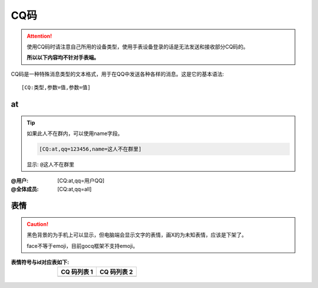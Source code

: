 CQ码
=====

.. attention::
    
    使用CQ码时请注意自己所用的设备类型，使用手表设备登录的话是无法发送和接收部分CQ码的。
    
    **所以以下内容均不针对手表端。**

CQ码是一种特殊消息类型的文本格式，用于在QQ中发送各种各样的消息。这是它的基本语法::
        
    [CQ:类型,参数=值,参数=值]

at
---

.. tip::
    
    如果此人不在群内，可以使用name字段。
    
    .. code::
        
        [CQ:at,qq=123456,name=这人不在群里]
    
    显示: ``@这人不在群里``

:@用户: [CQ:at,qq=用户QQ]
:@全体成员: [CQ:at,qq=all]


表情
----

.. caution::
    
    黑色背景的为手机上可以显示，但电脑端会显示文字的表情，画X的为未知表情，应该是下架了。
    
    face不等于emoji，目前gocq框架不支持emoji。


:表情符号与id对应表如下: 

    ====================  ======================
    CQ 码列表 1            CQ 码列表 2  
    ====================  ======================
    |CQ_FACE_LIST_1|      |CQ_FACE_LIST_2| 
    ====================  ======================


.. |CQ_FACE_LIST_1| image:: https://files.hydroroll.team/files/image/face_id_list_1.jpg
    :alt: CQ 码列表 1
    :width: 50
.. |CQ_FACE_LIST_2| image:: https://files.hydroroll.team/files/image/face_id_list_2.jpg
    :alt: CQ 码列表 2
    :width: 50

